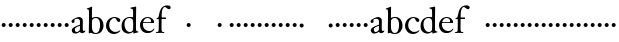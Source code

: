 SplineFontDB: 3.0
FontName: Tofeus
FullName: Tofeus
FamilyName: Tofeus
Weight: Regular
Copyright: Copyright 2011 Barry Schwartz
UComments: "2011-2-4: Created." 
Version: 0.1
ItalicAngle: 0
UnderlinePosition: -100
UnderlineWidth: 50
Ascent: 800
Descent: 200
LayerCount: 3
Layer: 0 0 "Back"  1
Layer: 1 0 "Fore"  0
Layer: 2 0 "backup"  0
NeedsXUIDChange: 1
XUID: [1021 658 797806517 5975031]
OS2Version: 0
OS2_WeightWidthSlopeOnly: 0
OS2_UseTypoMetrics: 1
CreationTime: 1296876006
ModificationTime: 1296979155
OS2TypoAscent: 0
OS2TypoAOffset: 1
OS2TypoDescent: 0
OS2TypoDOffset: 1
OS2TypoLinegap: 0
OS2WinAscent: 0
OS2WinAOffset: 1
OS2WinDescent: 0
OS2WinDOffset: 1
HheadAscent: 0
HheadAOffset: 1
HheadDescent: 0
HheadDOffset: 1
OS2Vendor: 'PfEd'
MarkAttachClasses: 1
DEI: 91125
Encoding: UnicodeBmp
UnicodeInterp: none
NameList: Adobe Glyph List
DisplaySize: -48
AntiAlias: 1
FitToEm: 1
WinInfo: 12 12 6
BeginChars: 65540 67

StartChar: T
Encoding: 84 84 0
Width: 718
VWidth: 0
Flags: W
HStem: -5 31<209.071 301.755 418.002 513.991> 619 31<93.7848 303.955 416.625 630.866>
VStem: 310 100<30.0124 617.312>
LayerCount: 3
Fore
Refer: 40 116 N 1 0 0 1 0 0 2
Layer: 2
SplineSet
432 28 m 0xd0
 439 25 485 25 495 24 c 0
 508 23 519 23 519 9 c 0
 519 -2 512 -7 500 -7 c 0
 489 -7 408 0 365 0 c 0
 342 0 290 -1 262 -3 c 0
 250 -4 234 -5 226 -5 c 0
 214 -5 207 -2 207 11 c 0
 207 27 219 28 227 28 c 0
 237 28 248 27 259 27 c 0
 286 27 297 30 301 44 c 0
 309 75 310 196 310 284 c 2
 310 332 l 2
 310 397 310 468 309 496 c 0
 308 530 311 606 299 614 c 0
 294 617 289 618 282 618 c 0
 266 619 247 619 229 619 c 0xd0
 189 619 149 618 124 617 c 0
 116 617 107 613 95 603 c 2
 22 538 l 1
 16 540 12 541 10 546 c 1
 52 665 l 2
 53 668 56 670 60 670 c 0xb0
 62 670 64 670 65 669 c 2
 85 658 l 2
 97 651 107 650 113 650 c 2xd0
 359 650 l 2xb0
 437 650 536 649 625 649 c 0
 631 649 633 650 639 654 c 2
 661 667 l 2
 668 671 673 666 674 663 c 0
 683 623 703 555 708 540 c 1
 705 534 696 530 693 534 c 2
 637 597 l 2
 627 608 621 615 584 616 c 0
 548 617 491 619 466 619 c 2
 459 619 l 2
 444 619 435 619 423 615 c 0
 412 612 412 555 411 515 c 0
 410 443 410 372 410 313 c 2
 410 247 l 2
 410 181 410 106 414 61 c 0
 416 37 427 30 432 28 c 0xd0
210 -6 m 1
 209 -2 208 3 208 7 c 0
 208 13 209 19 211 25 c 1
 296 26 303 26 307 61 c 0
 311 105 312 176 312 222 c 2
 312 339 l 2
 312 409 312 482 309 591 c 0
 308 616 296 617 284 617 c 2
 139 617 l 2
 124 617 112 616 103 609 c 0
 76 588 50 562 25 539 c 1
 19 541 12 547 10 551 c 1
 29 601 37 615 52 667 c 0
 52 669 55 670 57 670 c 0
 60 670 64 668 66 667 c 2
 84 657 l 2
 96 651 107 650 113 650 c 2
 625 650 l 2
 631 650 634 651 639 654 c 2
 661 667 l 2
 663 668 664 668 665 668 c 0
 670 668 673 664 674 662 c 0
 688 592 701 563 709 538 c 1
 704 533 699 532 694 531 c 1
 679 550 653 582 633 603 c 0
 621 616 595 617 574 617 c 2
 442 617 l 2
 420 617 414 615 413 595 c 0
 409 535 409 404 409 323 c 2
 409 184 l 2
 409 135 411 84 413 60 c 0
 416 25 432 28 516 25 c 1
 517 22 517 17 517 11 c 0
 517 5 516 0 514 -6 c 1
 484 -4 420 0 395 0 c 2
 335 0 l 2
 302 0 272 -2 210 -6 c 1
432 28 m 0
 439 25 485 25 495 24 c 0
 508 23 519 23 519 9 c 0
 519 -2 512 -7 500 -7 c 0
 489 -7 408 0 365 0 c 0
 342 0 290 -1 262 -3 c 0
 250 -4 234 -5 226 -5 c 0
 214 -5 207 -2 207 11 c 0
 207 27 219 28 227 28 c 0
 237 28 248 27 259 27 c 0
 286 27 297 30 301 44 c 0
 309 75 310 196 310 284 c 2
 310 332 l 2
 310 397 310 468 309 496 c 0
 308 530 311 606 299 614 c 0
 294 617 289 618 282 618 c 0
 266 619 247 619 229 619 c 0
 189 619 149 618 124 617 c 0
 116 617 107 613 95 603 c 2
 22 538 l 1
 16 540 12 541 10 546 c 1
 52 665 l 2
 53 668 56 670 60 670 c 0
 62 670 64 670 65 669 c 2
 85 658 l 2
 97 651 107 650 113 650 c 2
 359 650 l 2
 437 650 536 649 625 649 c 0
 631 649 633 650 639 654 c 2
 662 668 l 2
 663 669 665 669 666 669 c 0
 670 669 672 666 673 663 c 0
 682 623 702 555 707 540 c 1
 704 534 697 530 694 534 c 2
 638 597 l 2
 628 608 621 615 584 616 c 0
 548 617 491 619 466 619 c 2
 459 619 l 2
 444 619 435 619 423 615 c 0
 412 612 412 555 411 515 c 0
 410 443 410 372 410 313 c 2
 410 247 l 2
 410 181 410 106 414 61 c 0
 416 37 427 30 432 28 c 0
EndSplineSet
EndChar

StartChar: s
Encoding: 115 115 1
Width: 184
VWidth: 0
Flags: HW
LayerCount: 3
Fore
SplineSet
42 188 m 4
 42 216 64 238 92 238 c 4
 120 238 142 216 142 188 c 4
 142 160 120 138 92 138 c 4
 64 138 42 160 42 188 c 4
EndSplineSet
EndChar

StartChar: U
Encoding: 85 85 2
Width: 184
VWidth: 0
Flags: W
HStem: -19 58<295.373 481.874> 626 24<20.3139 79.9722 228.859 302.077 481.076 560.151> 635 17<669.306 710>
VStem: 103 95<162.675 607.533> 601 26<216.558 582.998>
LayerCount: 3
Fore
Refer: 41 117 N 1 0 0 1 0 0 2
EndChar

StartChar: v
Encoding: 118 118 3
Width: 184
VWidth: 0
Flags: HW
LayerCount: 3
Fore
SplineSet
42 188 m 4
 42 216 64 238 92 238 c 4
 120 238 142 216 142 188 c 4
 142 160 120 138 92 138 c 4
 64 138 42 160 42 188 c 4
EndSplineSet
EndChar

StartChar: m
Encoding: 109 109 4
Width: 184
VWidth: 0
Flags: HW
LayerCount: 3
Fore
SplineSet
42 188 m 4
 42 216 64 238 92 238 c 4
 120 238 142 216 142 188 c 4
 142 160 120 138 92 138 c 4
 64 138 42 160 42 188 c 4
EndSplineSet
EndChar

StartChar: S
Encoding: 83 83 5
Width: 184
VWidth: 0
Flags: HW
LayerCount: 3
Fore
Refer: 1 115 N 1 0 0 1 0 0 2
EndChar

StartChar: R
Encoding: 82 82 6
Width: 184
VWidth: 0
Flags: HW
LayerCount: 3
Fore
Refer: 39 114 N 1 0 0 1 0 0 2
EndChar

StartChar: Q
Encoding: 81 81 7
Width: 184
VWidth: 0
Flags: HW
LayerCount: 3
Fore
Refer: 38 113 N 1 0 0 1 0 0 2
EndChar

StartChar: P
Encoding: 80 80 8
Width: 184
VWidth: 0
Flags: HW
LayerCount: 3
Fore
Refer: 37 112 N 1 0 0 1 0 0 2
EndChar

StartChar: O
Encoding: 79 79 9
Width: 184
VWidth: 0
Flags: HW
LayerCount: 3
Fore
Refer: 36 111 N 1 0 0 1 0 0 2
EndChar

StartChar: N
Encoding: 78 78 10
Width: 184
VWidth: 0
Flags: HW
LayerCount: 3
Fore
Refer: 35 110 N 1 0 0 1 0 0 2
EndChar

StartChar: M
Encoding: 77 77 11
Width: 184
VWidth: 0
Flags: HW
LayerCount: 3
Fore
Refer: 4 109 N 1 0 0 1 0 0 2
EndChar

StartChar: L
Encoding: 76 76 12
Width: 184
VWidth: 0
Flags: HW
LayerCount: 3
Fore
Refer: 34 108 N 1 0 0 1 0 0 2
EndChar

StartChar: K
Encoding: 75 75 13
Width: 184
VWidth: 0
Flags: HW
LayerCount: 3
Fore
Refer: 33 107 N 1 0 0 1 0 0 2
EndChar

StartChar: J
Encoding: 74 74 14
Width: 184
VWidth: 0
Flags: HW
LayerCount: 3
Fore
Refer: 32 106 N 1 0 0 1 0 0 2
EndChar

StartChar: I
Encoding: 73 73 15
Width: 296
VWidth: 0
Flags: HW
LayerCount: 3
Fore
Refer: 16 105 N 1 0 0 1 0 0 2
Layer: 2
SplineSet
99 90 m 2
 99 423 l 2
 99 501 96 584 93 595 c 0
 89 612 86 615 38 620 c 0
 30.0430527289 620.828848674 17 620 17 636 c 0
 17 649 25 648 35 648 c 0
 39 648 92 642 134 642 c 2
 153 642 l 2
 186 642 244 644 248 644 c 0
 258 644 266 642 266 634 c 0
 266 621 259 620 245 619 c 0
 221 618 199 613 196 595 c 0
 191 563 190 508 190 445 c 2
 190 148 l 2
 190 103 191 64 199 47 c 0
 203.965820312 36.4482421875 208 20 252 17 c 0
 260.043583082 16.4515738808 274 16 274 3 c 0
 274 -6 262 -6 252 -6 c 0
 248 -6 198 2 155 2 c 2
 136 2 l 2
 115 2 60 -6 46 -6 c 0
 38 -6 25 -5 25 5 c 0
 25 17 33 19 46 20 c 0
 74 22 86.0433931172 26.5976345137 96 49 c 0
 100 58 99 69 99 90 c 2
190 313 m 2
 190 190 l 2
 190 142 190 93 194 61 c 0
 199 18 217 27 257 25 c 0
 270 24 274 22 274 8 c 0
 274 -1 268 -4 259 -4 c 0
 242 -4 204 0 156 0 c 2
 134 0 l 2
 101 0 51 -3 42 -3 c 0
 30 -3 26 0 26 13 c 0
 26 22 33 26 41 26 c 2
 75 26 l 2
 84 26 97 35 97 59 c 0
 98 114 99 132 99 185 c 2
 99 385 l 2
 99 463 99 554 96 581 c 0
 93 612 78 617 35 617 c 0
 22 617 16 620 16 634 c 0
 16 645 26 647 38 647 c 0
 49 647 91 643 134 643 c 2
 156 643 l 2
 189 643 240 646 249 646 c 0
 261 646 265 643 265 630 c 0
 265 621 258 617 250 617 c 0
 234 617 222 617 215 616 c 0
 208 615 197 607 194 583 c 0
 193 575 190 354 190 313 c 2
EndSplineSet
EndChar

StartChar: i
Encoding: 105 105 16
Width: 184
VWidth: 0
Flags: HW
LayerCount: 3
Fore
SplineSet
42 188 m 4
 42 216 64 238 92 238 c 4
 120 238 142 216 142 188 c 4
 142 160 120 138 92 138 c 4
 64 138 42 160 42 188 c 4
EndSplineSet
EndChar

StartChar: space
Encoding: 32 32 17
Width: 200
VWidth: 0
Flags: HW
LayerCount: 3
EndChar

StartChar: G
Encoding: 71 71 18
Width: 458
VWidth: 0
Flags: HW
LayerCount: 3
Fore
Refer: 30 103 N 1 0 0 1 0 0 2
EndChar

StartChar: H
Encoding: 72 72 19
Width: 766
VWidth: 0
Flags: HW
LayerCount: 3
Fore
Refer: 31 104 N 1 0 0 1 0 0 2
Layer: 2
SplineSet
89 234 m 2
 91 454 l 2
 91 521 89 577 87 587 c 0
 83 612 80 623 30 628 c 0
 22 629 12 633 12 643 c 0
 12 652 20 654 27 654 c 0
 40 654 82 649 132 649 c 2
 151 649 l 2
 188 649 278 657 286 657 c 0
 294 657 301 655 301 644 c 0
 301 634 280 633 266 632 c 0
 227 629 193 624 192 593 c 0
 189 492 188 430 188 358 c 0
 188 344 204 342 212 342 c 2
 548 342 l 2
 558 342 569 342 569 361 c 2
 569 403 l 2
 569 468 568 570 562 593 c 0
 557 610 550 627 484 629 c 0
 476 629 469 632 469 639 c 0
 469 652 479 653 485 653 c 0
 489 653 562 646 604 646 c 2
 623 646 l 2
 656 646 728 650 732 650 c 0
 742 650 746 646 746 640 c 0
 746 627 734 629 720 626 c 0
 696 621 674 622 668 597 c 0
 660 566 660 536 660 425 c 2
 659 101 l 2
 659 79 659 63 662 53 c 0
 666 37 672 22 719 20 c 0
 727 20 741 18 741 6 c 0
 741 -5 731 -6 722 -6 c 0
 713 -6 645 0 625 0 c 2
 606 0 l 2
 564 0 490 -7 486 -7 c 0
 476 -7 464 -6 464 7 c 0
 464 20 472 23 485 24 c 0
 532 28 542 23 559 48 c 0
 565 57 566 102 566 234 c 2
 566 296 l 2
 566 310 554 310 544 310 c 2
 205 310 l 2
 197 310 188 308 188 299 c 2
 188 148 l 2
 188 103 189 57 196 42 c 0
 201 31 232 25 282 23 c 0
 290 23 304 22 304 6 c 0
 304 -7 292 -8 282 -8 c 0
 278 -8 196 0 153 0 c 2
 134 0 l 2
 108 0 30 -6 26 -6 c 0
 16 -6 3 -6 3 7 c 0
 3 19 11 20 28 22 c 0
 73 27 74 33 81 60 c 0
 83 68 88 101 89 234 c 2
EndSplineSet
EndChar

StartChar: d
Encoding: 100 100 20
Width: 458
VWidth: 0
Flags: HW
LayerCount: 3
Fore
SplineSet
375 156 m 0
 375 97 377 82 379 72 c 0
 382 55 389 55 435 40 c 1
 436 38 437 35 437 33 c 0
 437 29 436 25 434 23 c 1
 389 15 369 10 322 -7 c 1
 314 -7 309 -2 309 4 c 2
 309 39 l 1
 295 28 240 -9 183 -9 c 0
 137 -9 86 17 62 42 c 0
 21 85 14 130 14 175 c 0
 14 341 132 404 222 404 c 0
 273 404 303 395 303 395 c 1
 303 485 l 2
 303 512 302 583 294 594 c 0
 291 598 262 608 254 611 c 0
 238 618 235 618 235 627 c 0
 235 635 243 638 253 639 c 0
 284 643 340 656 367 663 c 1
 372 662 379 654 379 652 c 0
 379 530 375 490 375 156 c 0
210 377 m 0
 124 377 87 307 87 226 c 0
 87 178 97 144 111 113 c 0
 135 58 176 31 224 31 c 0
 265 31 301 61 302 100 c 0
 303 133 304 164 304 195 c 2
 304 224 l 2
 304 300 297 318 294 328 c 0
 287 351 254 377 210 377 c 0
EndSplineSet
Layer: 2
SplineSet
375 154 m 4
 375 95 377 80 379 70 c 4
 382 53 389 53 435 38 c 5
 436 36 437 33 437 31 c 4
 437 27 436 23 434 21 c 5
 389 13 369 8 322 -9 c 5
 314 -9 309 -4 309 2 c 6
 309 37 l 5
 295 26 240 -11 183 -11 c 4
 137 -11 86 15 62 40 c 4
 21 83 14 128 14 173 c 4
 14 339 132 401 222 401 c 4
 273 401 303 396 303 396 c 5
 303 483 l 6
 303 510 302 581 294 592 c 4
 291 596 262 606 254 609 c 4
 238 616 235 616 235 625 c 4
 235 633 243 636 253 637 c 4
 284 641 340 654 367 661 c 5
 372 660 379 652 379 650 c 4
 379 528 375 488 375 154 c 4
210 374 m 4
 124 374 87 305 87 224 c 4
 87 176 97 142 111 111 c 4
 135 56 176 29 224 29 c 4
 265 29 301 59 302 98 c 4
 303 131 304 162 304 193 c 6
 304 222 l 6
 304 298 297 316 294 326 c 4
 287 349 254 374 210 374 c 4
EndSplineSet
EndChar

StartChar: a
Encoding: 97 97 21
Width: 404
VWidth: 0
Flags: HW
LayerCount: 3
Fore
SplineSet
121 87 m 0
 121 65 129 27 168 27 c 0
 185 27 206 37 224 47 c 8
 241 56 248 74 248 91 c 2
 249 176 l 1
 228 174 121 143 121 87 c 0
181 364 m 0
 160 364 139 359 121 348 c 0
 113 343 110 331 110 323 c 0
 110 311 114 307 114 287 c 0
 114 265 91 249 74 249 c 0
 54 249 38 268 38 289 c 0
 38 314 50 330 73 345 c 0
 111 370 139 385 188 401 c 0
 199 405 215 407 227 407 c 0
 254 407 305 386 314 353 c 0
 317 343 321 318 321 300 c 0
 321 204 319 185 319 104 c 0
 319 79 322 47 350 47 c 0
 358 47 364 51 371 63 c 0
 372 65 376 65 377 65 c 0
 382 65 385 58 385 53 c 0
 385 14 325 -8 305 -8 c 0
 264 -8 249 29 244 29 c 0
 239 29 190 -12 134 -12 c 0
 101 -12 44 5 44 72 c 0
 44 121 107 153 158 174 c 0
 207 194 235 201 250 208 c 1
 250 291 l 2
 250 323 230 364 181 364 c 0
EndSplineSet
Layer: 2
SplineSet
121 92 m 4
 121 70 129 32 168 32 c 4
 185 32 206 42 224 52 c 12
 241 61 248 79 248 96 c 6
 249 181 l 5
 228 179 121 148 121 92 c 4
181 369 m 4
 160 369 139 364 121 353 c 4
 113 348 111 338 111 328 c 4
 111 316 114 303 114 292 c 4
 114 270 91 254 74 254 c 4
 54 254 38 273 38 294 c 4
 38 319 50 335 73 350 c 4
 111 375 139 390 188 406 c 4
 199 410 215 412 227 412 c 4
 254 412 305 391 314 358 c 4
 317 348 321 323 321 305 c 4
 321 209 319 190 319 109 c 4
 319 84 322 52 350 52 c 4
 358 52 364 56 371 68 c 4
 372 70 376 70 377 70 c 4
 382 70 385 63 385 58 c 4
 385 19 325 -3 305 -3 c 4
 264 -3 249 34 244 34 c 4
 239 34 190 -7 134 -7 c 4
 101 -7 44 10 44 77 c 4
 44 126 107 158 158 179 c 4
 207 199 235 206 250 213 c 5
 250 296 l 6
 250 328 230 369 181 369 c 4
EndSplineSet
EndChar

StartChar: b
Encoding: 98 98 22
Width: 465
VWidth: 0
Flags: HW
LayerCount: 3
Fore
SplineSet
247 404 m 0
 373 404 438 309 438 197 c 0
 438 81 370 -16 246 -16 c 0
 173 -16 131 15 122 15 c 0
 107 15 86 -1 78 -1 c 0
 71 -1 70 5 70 11 c 16
 70 24 71 42 71 54 c 0
 71 165 75 234 75 354 c 2
 75 504 l 2
 75 543 75 584 60 588 c 2
 37 594 l 2
 21 598 18 599 18 608 c 0
 18 616 35 620 43 622 c 0
 76 632 124 652 137 660 c 0
 138 661 139 661 140 661 c 0
 145 661 152 655 152 653 c 0
 152 616 149 524 149 432 c 2
 149 377 l 1
 149 377 197 404 247 404 c 0
352 208 m 0
 352 282 334 377 242 377 c 0
 200 377 166 350 155 326 c 0
 150 316 149 287 149 279 c 2
 149 175 l 2
 149 94 163 59 193 30 c 0
 214 10 238 10 250 10 c 0
 326 10 352 121 352 208 c 0
EndSplineSet
EndChar

StartChar: H.NOTUSED
Encoding: 65536 -1 23
Width: 766
VWidth: 0
Flags: HW
LayerCount: 3
Fore
SplineSet
89 234 m 0
 89.7516049061 314.045922501 91 394 91 474 c 0
 91 529 89 573 87 582 c 0
 83 607 86 618 15 626 c 1
 11 631 13 647 16 651 c 1
 29 651 82 646 132 646 c 2
 151 646 l 2
 188 646 289 652 297 652 c 1
 298 647 300 632 295 628 c 1
 224 620 193 617 192 586 c 0
 189 485 188 423 188 351 c 0
 188 340 194 340 202 340 c 2
 548 340 l 2
 558 340 569 341 569 354 c 2
 569 401 l 2
 569 466 567 568 561 591 c 0
 556 609 559 622 472 629 c 1
 470 635 471 647 473 652 c 1
 508 648 590 646 604 646 c 2
 623 646 l 2
 653 646 716 650 744 651 c 1
 744 645 744 634 742 627 c 1
 684 622 669 614 667 595 c 0
 664 564 660 534 660 423 c 2
 660 86 l 2
 660 27 666 28 739 21 c 1
 740 10 740 4 736 -6 c 1
 727 -6 643 0 623 0 c 2
 596 0 l 2
 540 0 497 -5 468 -6 c 1
 465 1 466 14 468 23 c 1
 531 27 546 24 559 48 c 0
 564 58 566 100 566 232 c 2
 566 299 l 2
 566 308 554 308 544 308 c 2
 205 308 l 2
 197 308 188 308 188 302 c 2
 188 148 l 2
 188 103 189 57 196 42 c 0
 201 31 236 26 301 22 c 1
 303 13 302 0 300 -7 c 1
 280 -7 166 0 143 0 c 2
 124 0 l 2
 98 0 10 -7 6 -7 c 1
 5 -3 4 4 4 11 c 0
 4 14 4 17 5 19 c 1
 74 26 74 33 81 60 c 0
 83 68 88 101 89 234 c 0
EndSplineSet
Layer: 2
SplineSet
89 234 m 6
 91 454 l 6
 91 521 89 577 87 587 c 4
 83 612 80 623 30 628 c 4
 22 629 12 633 12 643 c 4
 12 652 20 654 27 654 c 4
 40 654 82 649 132 649 c 6
 151 649 l 6
 188 649 278 657 286 657 c 4
 294 657 301 655 301 644 c 4
 301 634 280 633 266 632 c 4
 227 629 193 624 192 593 c 4
 189 492 188 430 188 358 c 4
 188 344 204 342 212 342 c 6
 548 342 l 6
 558 342 569 342 569 361 c 6
 569 403 l 6
 569 468 568 570 562 593 c 4
 557 610 550 627 484 629 c 4
 476 629 469 632 469 639 c 4
 469 652 479 653 485 653 c 4
 489 653 562 646 604 646 c 6
 623 646 l 6
 656 646 728 650 732 650 c 4
 742 650 746 646 746 640 c 4
 746 627 734 629 720 626 c 4
 696 621 674 622 668 597 c 4
 660 566 660 536 660 425 c 6
 659 101 l 6
 659 79 659 63 662 53 c 4
 666 37 672 22 719 20 c 4
 727 20 741 18 741 6 c 4
 741 -5 731 -6 722 -6 c 4
 713 -6 645 0 625 0 c 6
 606 0 l 6
 564 0 490 -7 486 -7 c 4
 476 -7 464 -6 464 7 c 4
 464 20 472 23 485 24 c 4
 532 28 542 23 559 48 c 4
 565 57 566 102 566 234 c 6
 566 296 l 6
 566 310 554 310 544 310 c 6
 205 310 l 6
 197 310 188 308 188 299 c 6
 188 148 l 6
 188 103 189 57 196 42 c 4
 201 31 232 25 282 23 c 4
 290 23 304 22 304 6 c 4
 304 -7 292 -8 282 -8 c 4
 278 -8 196 0 153 0 c 6
 134 0 l 6
 108 0 30 -6 26 -6 c 4
 16 -6 3 -6 3 7 c 4
 3 19 11 20 28 22 c 4
 73 27 74 33 81 60 c 4
 83 68 88 101 89 234 c 6
EndSplineSet
EndChar

StartChar: I.NOTUSED
Encoding: 65537 -1 24
Width: 296
VWidth: 0
Flags: HW
LayerCount: 3
Fore
SplineSet
99 71 m 2
 99 490 l 2
 99 542 98 588 88 610 c 0
 83 621 73 622 18 623 c 1
 18 625 17 630 17 633 c 0
 17 639 18 643 20 649 c 1
 24 649 95 646 134 646 c 2
 153 646 l 2
 187 646 240 648 264 649 c 1
 265 643 266 631 263 623 c 1
 204 621 202 616 198 600 c 0
 194 584 190 507 190 444 c 2
 190 108 l 2
 190 17 195 24 272 18 c 1
 273 14 273 10 273 5 c 0
 273 2 273 -2 272 -6 c 1
 268 -6 198 0 155 0 c 2
 136 0 l 2
 115 0 49 -4 29 -6 c 1
 27 0 28 14 29 20 c 1
 85 25 99 31 99 71 c 2
EndSplineSet
Layer: 2
SplineSet
99 90 m 2
 99 423 l 2
 99 501 96 584 93 595 c 0
 89 612 86 615 38 620 c 0
 30.0430527289 620.828848674 17 620 17 636 c 0
 17 649 25 648 35 648 c 0
 39 648 92 642 134 642 c 2
 153 642 l 2
 186 642 244 644 248 644 c 0
 258 644 266 642 266 634 c 0
 266 621 259 620 245 619 c 0
 221 618 199 613 196 595 c 0
 191 563 190 508 190 445 c 2
 190 148 l 2
 190 103 191 64 199 47 c 0
 203.965820312 36.4482421875 208 20 252 17 c 0
 260.043583082 16.4515738808 274 16 274 3 c 0
 274 -6 262 -6 252 -6 c 0
 248 -6 198 2 155 2 c 2
 136 2 l 2
 115 2 60 -6 46 -6 c 0
 38 -6 25 -5 25 5 c 0
 25 17 33 19 46 20 c 0
 74 22 86.0433931172 26.5976345137 96 49 c 0
 100 58 99 69 99 90 c 2
190 313 m 2
 190 190 l 2
 190 142 190 93 194 61 c 0
 199 18 217 27 257 25 c 0
 270 24 274 22 274 8 c 0
 274 -1 268 -4 259 -4 c 0
 242 -4 204 0 156 0 c 2
 134 0 l 2
 101 0 51 -3 42 -3 c 0
 30 -3 26 0 26 13 c 0
 26 22 33 26 41 26 c 2
 75 26 l 2
 84 26 97 35 97 59 c 0
 98 114 99 132 99 185 c 2
 99 385 l 2
 99 463 99 554 96 581 c 0
 93 612 78 617 35 617 c 0
 22 617 16 620 16 634 c 0
 16 645 26 647 38 647 c 0
 49 647 91 643 134 643 c 2
 156 643 l 2
 189 643 240 646 249 646 c 0
 261 646 265 643 265 630 c 0
 265 621 258 617 250 617 c 0
 234 617 222 617 215 616 c 0
 208 615 197 607 194 583 c 0
 193 575 190 354 190 313 c 2
EndSplineSet
EndChar

StartChar: T.NOTUSED
Encoding: 65538 -1 25
Width: 718
VWidth: 0
Flags: HW
HStem: -5 31<209.071 301.755 418.002 513.991> 619 31<93.7848 303.955 416.625 630.866>
VStem: 310 100<30.0124 617.312>
LayerCount: 3
Fore
SplineSet
418 43 m 0
 424 28 436 30 494 27 c 0
 502 27 514 24 514 10 c 0
 514 -3 504 -5 494 -5 c 0
 490 -5 419 0 385 0 c 2
 332 0 l 2
 298 0 233 -5 229 -5 c 0
 219 -5 209 -4 209 9 c 0
 209 25 220 27 228 27 c 4
 277 28 297 27 302 44 c 0
 308 63 310 116 310 177 c 2
 310 332 l 2
 310 397 310 466 309 494 c 0
 308 528 311 600 299 610 c 0
 289 618 267 619 247 619 c 2
 204 619 l 2
 173 619 109 618 93 603 c 2
 22 538 l 1
 16 536 10 541 10 546 c 1
 52 665 l 2
 53 668 56 670 60 670 c 0
 62 670 64 670 65 669 c 2
 85 658 l 2
 97 651 107 650 113 650 c 2
 625 650 l 2
 631 650 633 651 639 655 c 2
 661 668 l 2
 663 669 664 669 666 669 c 0
 670 669 673 666 674 664 c 0
 683 624 703 555 708 540 c 1
 708 536 700 532 697 532 c 0
 695 532 694 533 693 534 c 2
 634 601 l 2
 619.016813049 618.014805521 570 619 533 619 c 2
 444 619 l 2
 436 619 429 618 423 613 c 0
 411 602 412 553 411 513 c 0
 410 441 410 372 410 313 c 2
 410 151 l 2
 410 106 411 61 418 43 c 0
EndSplineSet
Layer: 2
SplineSet
432 28 m 4xd0
 439 25 485 25 495 24 c 4
 508 23 519 23 519 9 c 4
 519 -2 512 -7 500 -7 c 4
 489 -7 408 0 365 0 c 4
 342 0 290 -1 262 -3 c 4
 250 -4 234 -5 226 -5 c 4
 214 -5 207 -2 207 11 c 4
 207 27 219 28 227 28 c 4
 237 28 248 27 259 27 c 4
 286 27 297 30 301 44 c 4
 309 75 310 196 310 284 c 6
 310 332 l 6
 310 397 310 468 309 496 c 4
 308 530 311 606 299 614 c 4
 294 617 289 618 282 618 c 4
 266 619 247 619 229 619 c 4xd0
 189 619 149 618 124 617 c 4
 116 617 107 613 95 603 c 6
 22 538 l 5
 16 540 12 541 10 546 c 5
 52 665 l 6
 53 668 56 670 60 670 c 4xb0
 62 670 64 670 65 669 c 6
 85 658 l 6
 97 651 107 650 113 650 c 6xd0
 359 650 l 6xb0
 437 650 536 649 625 649 c 4
 631 649 633 650 639 654 c 6
 661 667 l 6
 668 671 673 666 674 663 c 4
 683 623 703 555 708 540 c 5
 705 534 696 530 693 534 c 6
 637 597 l 6
 627 608 621 615 584 616 c 4
 548 617 491 619 466 619 c 6
 459 619 l 6
 444 619 435 619 423 615 c 4
 412 612 412 555 411 515 c 4
 410 443 410 372 410 313 c 6
 410 247 l 6
 410 181 410 106 414 61 c 4
 416 37 427 30 432 28 c 4xd0
210 -6 m 5
 209 -2 208 3 208 7 c 4
 208 13 209 19 211 25 c 5
 296 26 303 26 307 61 c 4
 311 105 312 176 312 222 c 6
 312 339 l 6
 312 409 312 482 309 591 c 4
 308 616 296 617 284 617 c 6
 139 617 l 6
 124 617 112 616 103 609 c 4
 76 588 50 562 25 539 c 5
 19 541 12 547 10 551 c 5
 29 601 37 615 52 667 c 4
 52 669 55 670 57 670 c 4
 60 670 64 668 66 667 c 6
 84 657 l 6
 96 651 107 650 113 650 c 6
 625 650 l 6
 631 650 634 651 639 654 c 6
 661 667 l 6
 663 668 664 668 665 668 c 4
 670 668 673 664 674 662 c 4
 688 592 701 563 709 538 c 5
 704 533 699 532 694 531 c 5
 679 550 653 582 633 603 c 4
 621 616 595 617 574 617 c 6
 442 617 l 6
 420 617 414 615 413 595 c 4
 409 535 409 404 409 323 c 6
 409 184 l 6
 409 135 411 84 413 60 c 4
 416 25 432 28 516 25 c 5
 517 22 517 17 517 11 c 4
 517 5 516 0 514 -6 c 5
 484 -4 420 0 395 0 c 6
 335 0 l 6
 302 0 272 -2 210 -6 c 5
432 28 m 4
 439 25 485 25 495 24 c 4
 508 23 519 23 519 9 c 4
 519 -2 512 -7 500 -7 c 4
 489 -7 408 0 365 0 c 4
 342 0 290 -1 262 -3 c 4
 250 -4 234 -5 226 -5 c 4
 214 -5 207 -2 207 11 c 4
 207 27 219 28 227 28 c 4
 237 28 248 27 259 27 c 4
 286 27 297 30 301 44 c 4
 309 75 310 196 310 284 c 6
 310 332 l 6
 310 397 310 468 309 496 c 4
 308 530 311 606 299 614 c 4
 294 617 289 618 282 618 c 4
 266 619 247 619 229 619 c 4
 189 619 149 618 124 617 c 4
 116 617 107 613 95 603 c 6
 22 538 l 5
 16 540 12 541 10 546 c 5
 52 665 l 6
 53 668 56 670 60 670 c 4
 62 670 64 670 65 669 c 6
 85 658 l 6
 97 651 107 650 113 650 c 6
 359 650 l 6
 437 650 536 649 625 649 c 4
 631 649 633 650 639 654 c 6
 662 668 l 6
 663 669 665 669 666 669 c 4
 670 669 672 666 673 663 c 4
 682 623 702 555 707 540 c 5
 704 534 697 530 694 534 c 6
 638 597 l 6
 628 608 621 615 584 616 c 4
 548 617 491 619 466 619 c 6
 459 619 l 6
 444 619 435 619 423 615 c 4
 412 612 412 555 411 515 c 4
 410 443 410 372 410 313 c 6
 410 247 l 6
 410 181 410 106 414 61 c 4
 416 37 427 30 432 28 c 4
EndSplineSet
EndChar

StartChar: U.NOTUSED
Encoding: 65539 -1 26
Width: 742
VWidth: 0
Flags: W
HStem: -19 58<295.373 481.874> 626 24<20.3139 79.9722 228.859 302.077 481.076 560.151> 635 17<669.306 710>
VStem: 103 95<162.675 607.533> 601 26<216.558 582.998>
LayerCount: 3
Fore
SplineSet
385 39 m 0xd8
 514 39 572 109 594 221 c 0
 601 255 601 301 601 348 c 2
 601 467 l 2
 601 495 601 545 590 579 c 8
 576 622 539 618 481 621 c 1xd8
 481 634 480 639 482 648 c 1
 514 647 532 646 580 646 c 2
 611 646 l 2
 628 646 684 649 710 651 c 1
 710 649 711 647 711 643 c 0
 711 639 710 629 710 627 c 1xb8
 654 624 635 609 630 567 c 0
 627 539 627 485 627 408 c 0
 627 235 625 168 571 78 c 0
 532 13 456 -19 371 -19 c 0
 213 -19 112 54 104 277 c 0
 103 309 103 339 103 367 c 2
 103 493 l 2
 103 525 101 571 98 582 c 0
 89 620 74 619 20 627 c 1
 20 634 l 2
 20 640 21 646 22 652 c 1
 47 650 109 646 141 646 c 2
 169 646 l 2
 210 646 288 652 301 652 c 1
 303 644 303 636 301 628 c 1
 252 625 200 626 199 543 c 0
 198 497 198 452 198 407 c 2
 198 366 l 2
 198 182 220 39 385 39 c 0xd8
EndSplineSet
EndChar

StartChar: c
Encoding: 99 99 27
Width: 402
VWidth: 0
Flags: HW
LayerCount: 3
Fore
SplineSet
384 320 m 0
 384 303 368 279 345 279 c 0
 303 279 294 330 271 361 c 0
 262 373 251 377 234 377 c 0
 199 377 155 348 132 310 c 0
 114 280 104 234 104 196 c 0
 104 109 175 37 258 37 c 0
 302 37 344 48 371 74 c 0
 375 78 385 74 385 67 c 0
 385 66 385 64 384 63 c 0
 354 16 287 -15 222 -15 c 0
 109 -15 26 76 26 186 c 0
 26 318 125 402 241 402 c 0
 260 402 384 385 384 320 c 0
EndSplineSet
EndChar

StartChar: e
Encoding: 101 101 28
Width: 409
VWidth: 0
Flags: HW
HStem: -13 51<179.987 311.812> 251 21<104 298.582> 379 25<166.837 260.034>
VStem: 25 71<120.416 272.015> 304 75<257 332.988>
LayerCount: 3
Fore
SplineSet
97 213 m 0
 97 121 152 39 263 39 c 0
 318 39 347 63 367 100 c 0
 369 103 370 106 374 106 c 0
 378 106 385 103 385 98 c 0
 385 96 383 93 382 89 c 0
 360 23 287 -13 214 -13 c 0
 67 -13 25 122 25 191 c 0
 25 317 110 404 222 404 c 0
 305 404 379 342 379 262 c 0
 379 252 374 251 360 251 c 2
 101 251 l 1
 101 251 97 236 97 213 c 0
216 379 m 0
 149 379 114 323 105 272 c 1
 282 272 l 2
 295 272 304 287 304 302 c 0
 304 346 257 379 216 379 c 0
EndSplineSet
EndChar

StartChar: f
Encoding: 102 102 29
Width: 295
VWidth: 0
Flags: HW
HStem: -3 23<180.064 234.967> -1 33<22.4528 87.4565> 356 38<167.607 276.85> 643 41<216.111 327>
VStem: 95 71<32.5654 354>
LayerCount: 3
Fore
SplineSet
309 684 m 0x78
 345 684 393 672 393 633 c 0
 393 613 382 590 350 590 c 0
 316 590 301 621 268 637 c 16
 260 641 255 643 246 643 c 0
 201 643 167 575 167 455 c 0
 167 437 167 410 169 394 c 1
 270 394 l 2
 275 394 277 387 277 378 c 0
 277 369 273 356 267 356 c 2
 166 356 l 1
 163 103 l 2
 163 83 163 65 168 51 c 0
 178 22 194 24 224 20 c 0
 234 19 235 15 235 7 c 0
 235 2 230 -3 224 -3 c 0xb8
 211 -3 160 2 138 2 c 2
 108 2 l 2
 81 2 46 -1 40 -1 c 0
 27 -1 20 0 20 10 c 0
 20 26 65 21 77 32 c 0
 90 44 91 60 92 84 c 0
 94 153 95 203 95 269 c 0
 95 289 93 354 93 354 c 1
 50 354 l 2
 42 354 35 357 35 363 c 0
 35 375 66 381 79 394 c 0
 90 405 92 420 95 435 c 0
 122 585 169 684 309 684 c 0x78
EndSplineSet
EndChar

StartChar: g
Encoding: 103 103 30
Width: 458
VWidth: 0
Flags: HWO
LayerCount: 3
EndChar

StartChar: h
Encoding: 104 104 31
Width: 184
VWidth: 0
Flags: HW
LayerCount: 3
Fore
SplineSet
42 188 m 4
 42 216 64 238 92 238 c 4
 120 238 142 216 142 188 c 4
 142 160 120 138 92 138 c 4
 64 138 42 160 42 188 c 4
EndSplineSet
EndChar

StartChar: j
Encoding: 106 106 32
Width: 184
VWidth: 0
Flags: HW
LayerCount: 3
Fore
SplineSet
42 188 m 4
 42 216 64 238 92 238 c 4
 120 238 142 216 142 188 c 4
 142 160 120 138 92 138 c 4
 64 138 42 160 42 188 c 4
EndSplineSet
EndChar

StartChar: k
Encoding: 107 107 33
Width: 184
VWidth: 0
Flags: HW
LayerCount: 3
Fore
SplineSet
42 188 m 4
 42 216 64 238 92 238 c 4
 120 238 142 216 142 188 c 4
 142 160 120 138 92 138 c 4
 64 138 42 160 42 188 c 4
EndSplineSet
EndChar

StartChar: l
Encoding: 108 108 34
Width: 184
VWidth: 0
Flags: HW
LayerCount: 3
Fore
SplineSet
42 188 m 4
 42 216 64 238 92 238 c 4
 120 238 142 216 142 188 c 4
 142 160 120 138 92 138 c 4
 64 138 42 160 42 188 c 4
EndSplineSet
EndChar

StartChar: n
Encoding: 110 110 35
Width: 184
VWidth: 0
Flags: HW
LayerCount: 3
Fore
SplineSet
42 188 m 4
 42 216 64 238 92 238 c 4
 120 238 142 216 142 188 c 4
 142 160 120 138 92 138 c 4
 64 138 42 160 42 188 c 4
EndSplineSet
EndChar

StartChar: o
Encoding: 111 111 36
Width: 184
VWidth: 0
Flags: HW
LayerCount: 3
Fore
SplineSet
42 188 m 4
 42 216 64 238 92 238 c 4
 120 238 142 216 142 188 c 4
 142 160 120 138 92 138 c 4
 64 138 42 160 42 188 c 4
EndSplineSet
EndChar

StartChar: p
Encoding: 112 112 37
Width: 184
VWidth: 0
Flags: HW
LayerCount: 3
Fore
SplineSet
42 188 m 4
 42 216 64 238 92 238 c 4
 120 238 142 216 142 188 c 4
 142 160 120 138 92 138 c 4
 64 138 42 160 42 188 c 4
EndSplineSet
EndChar

StartChar: q
Encoding: 113 113 38
Width: 184
VWidth: 0
Flags: HW
LayerCount: 3
Fore
SplineSet
42 188 m 4
 42 216 64 238 92 238 c 4
 120 238 142 216 142 188 c 4
 142 160 120 138 92 138 c 4
 64 138 42 160 42 188 c 4
EndSplineSet
EndChar

StartChar: r
Encoding: 114 114 39
Width: 184
VWidth: 0
Flags: HW
LayerCount: 3
Fore
SplineSet
42 188 m 4
 42 216 64 238 92 238 c 4
 120 238 142 216 142 188 c 4
 142 160 120 138 92 138 c 4
 64 138 42 160 42 188 c 4
EndSplineSet
EndChar

StartChar: t
Encoding: 116 116 40
Width: 184
VWidth: 0
Flags: HW
LayerCount: 3
Fore
SplineSet
42 188 m 4
 42 216 64 238 92 238 c 4
 120 238 142 216 142 188 c 4
 142 160 120 138 92 138 c 4
 64 138 42 160 42 188 c 4
EndSplineSet
EndChar

StartChar: u
Encoding: 117 117 41
Width: 184
VWidth: 0
Flags: HW
LayerCount: 3
Fore
SplineSet
42 188 m 4
 42 216 64 238 92 238 c 4
 120 238 142 216 142 188 c 4
 142 160 120 138 92 138 c 4
 64 138 42 160 42 188 c 4
EndSplineSet
EndChar

StartChar: w
Encoding: 119 119 42
Width: 184
VWidth: 0
Flags: HW
LayerCount: 3
Fore
SplineSet
42 188 m 4
 42 216 64 238 92 238 c 4
 120 238 142 216 142 188 c 4
 142 160 120 138 92 138 c 4
 64 138 42 160 42 188 c 4
EndSplineSet
EndChar

StartChar: x
Encoding: 120 120 43
Width: 184
VWidth: 0
Flags: HW
LayerCount: 3
Fore
SplineSet
42 188 m 4
 42 216 64 238 92 238 c 4
 120 238 142 216 142 188 c 4
 142 160 120 138 92 138 c 4
 64 138 42 160 42 188 c 4
EndSplineSet
EndChar

StartChar: y
Encoding: 121 121 44
Width: 184
VWidth: 0
Flags: HW
LayerCount: 3
Fore
SplineSet
42 188 m 4
 42 216 64 238 92 238 c 4
 120 238 142 216 142 188 c 4
 142 160 120 138 92 138 c 4
 64 138 42 160 42 188 c 4
EndSplineSet
EndChar

StartChar: z
Encoding: 122 122 45
Width: 184
VWidth: 0
Flags: HW
LayerCount: 3
Fore
SplineSet
42 188 m 4
 42 216 64 238 92 238 c 4
 120 238 142 216 142 188 c 4
 142 160 120 138 92 138 c 4
 64 138 42 160 42 188 c 4
EndSplineSet
EndChar

StartChar: A
Encoding: 65 65 46
Width: 404
VWidth: 0
Flags: HW
LayerCount: 3
Fore
Refer: 21 97 N 1 0 0 1 0 0 2
EndChar

StartChar: B
Encoding: 66 66 47
Width: 465
VWidth: 0
Flags: HW
LayerCount: 3
Fore
Refer: 22 98 N 1 0 0 1 0 0 2
EndChar

StartChar: C
Encoding: 67 67 48
Width: 402
VWidth: 0
Flags: HW
LayerCount: 3
Fore
Refer: 27 99 N 1 0 0 1 0 0 2
EndChar

StartChar: D
Encoding: 68 68 49
Width: 458
VWidth: 0
Flags: HW
LayerCount: 3
Fore
Refer: 20 100 N 1 0 0 1 0 0 2
EndChar

StartChar: E
Encoding: 69 69 50
Width: 409
VWidth: 0
Flags: HW
LayerCount: 3
Fore
Refer: 28 101 N 1 0 0 1 0 0 2
EndChar

StartChar: F
Encoding: 70 70 51
Width: 299
VWidth: 0
Flags: HW
LayerCount: 3
Fore
Refer: 29 102 N 1 0 0 1 0 0 2
EndChar

StartChar: V
Encoding: 86 86 52
Width: 184
VWidth: 0
Flags: HW
LayerCount: 3
Fore
Refer: 3 118 N 1 0 0 1 0 0 2
EndChar

StartChar: W
Encoding: 87 87 53
Width: 184
VWidth: 0
Flags: HW
LayerCount: 3
Fore
Refer: 42 119 N 1 0 0 1 0 0 2
EndChar

StartChar: X
Encoding: 88 88 54
Width: 184
VWidth: 0
Flags: HW
LayerCount: 3
Fore
Refer: 43 120 N 1 0 0 1 0 0 2
EndChar

StartChar: Y
Encoding: 89 89 55
Width: 184
VWidth: 0
Flags: HW
LayerCount: 3
Fore
Refer: 44 121 N 1 0 0 1 0 0 2
EndChar

StartChar: Z
Encoding: 90 90 56
Width: 184
VWidth: 0
Flags: HW
LayerCount: 3
Fore
Refer: 45 122 N 1 0 0 1 0 0 2
EndChar

StartChar: zero
Encoding: 48 48 57
Width: 184
VWidth: 0
Flags: HW
LayerCount: 3
Fore
SplineSet
42 188 m 4
 42 216 64 238 92 238 c 4
 120 238 142 216 142 188 c 4
 142 160 120 138 92 138 c 4
 64 138 42 160 42 188 c 4
EndSplineSet
EndChar

StartChar: one
Encoding: 49 49 58
Width: 184
VWidth: 0
Flags: HW
LayerCount: 3
Fore
SplineSet
42 188 m 4
 42 216 64 238 92 238 c 4
 120 238 142 216 142 188 c 4
 142 160 120 138 92 138 c 4
 64 138 42 160 42 188 c 4
EndSplineSet
EndChar

StartChar: two
Encoding: 50 50 59
Width: 184
VWidth: 0
Flags: HW
LayerCount: 3
Fore
SplineSet
42 188 m 4
 42 216 64 238 92 238 c 4
 120 238 142 216 142 188 c 4
 142 160 120 138 92 138 c 4
 64 138 42 160 42 188 c 4
EndSplineSet
EndChar

StartChar: three
Encoding: 51 51 60
Width: 184
VWidth: 0
Flags: HW
LayerCount: 3
Fore
SplineSet
42 188 m 4
 42 216 64 238 92 238 c 4
 120 238 142 216 142 188 c 4
 142 160 120 138 92 138 c 4
 64 138 42 160 42 188 c 4
EndSplineSet
EndChar

StartChar: four
Encoding: 52 52 61
Width: 184
VWidth: 0
Flags: HW
LayerCount: 3
Fore
SplineSet
42 188 m 4
 42 216 64 238 92 238 c 4
 120 238 142 216 142 188 c 4
 142 160 120 138 92 138 c 4
 64 138 42 160 42 188 c 4
EndSplineSet
EndChar

StartChar: five
Encoding: 53 53 62
Width: 184
VWidth: 0
Flags: HW
LayerCount: 3
Fore
SplineSet
42 188 m 4
 42 216 64 238 92 238 c 4
 120 238 142 216 142 188 c 4
 142 160 120 138 92 138 c 4
 64 138 42 160 42 188 c 4
EndSplineSet
EndChar

StartChar: six
Encoding: 54 54 63
Width: 184
VWidth: 0
Flags: HW
LayerCount: 3
Fore
SplineSet
42 188 m 4
 42 216 64 238 92 238 c 4
 120 238 142 216 142 188 c 4
 142 160 120 138 92 138 c 4
 64 138 42 160 42 188 c 4
EndSplineSet
EndChar

StartChar: seven
Encoding: 55 55 64
Width: 184
VWidth: 0
Flags: HW
LayerCount: 3
Fore
SplineSet
42 188 m 4
 42 216 64 238 92 238 c 4
 120 238 142 216 142 188 c 4
 142 160 120 138 92 138 c 4
 64 138 42 160 42 188 c 4
EndSplineSet
EndChar

StartChar: eight
Encoding: 56 56 65
Width: 184
VWidth: 0
Flags: HW
LayerCount: 3
Fore
SplineSet
42 188 m 4
 42 216 64 238 92 238 c 4
 120 238 142 216 142 188 c 4
 142 160 120 138 92 138 c 4
 64 138 42 160 42 188 c 4
EndSplineSet
EndChar

StartChar: nine
Encoding: 57 57 66
Width: 184
VWidth: 0
Flags: HW
LayerCount: 3
Fore
SplineSet
42 188 m 4
 42 216 64 238 92 238 c 4
 120 238 142 216 142 188 c 4
 142 160 120 138 92 138 c 4
 64 138 42 160 42 188 c 4
EndSplineSet
EndChar
EndChars
EndSplineFont
